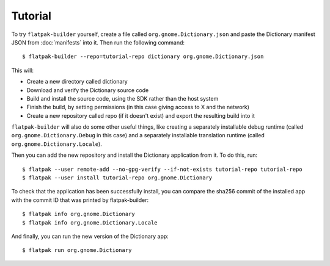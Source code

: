 Tutorial
========

To try ``flatpak-builder`` yourself, create a file called ``org.gnome.Dictionary.json`` and paste the Dictionary manifest JSON from :doc:`manifests` into it. Then run the following command::

  $ flatpak-builder --repo=tutorial-repo dictionary org.gnome.Dictionary.json

This will:

* Create a new directory called dictionary
* Download and verify the Dictionary source code
* Build and install the source code, using the SDK rather than the host system
* Finish the build, by setting permissions (in this case giving access to X and the network)
* Create a new repository called repo (if it doesn't exist) and export the resulting build into it

``flatpak-builder`` will also do some other useful things, like creating a separately installable debug runtime (called ``org.gnome.Dictionary.Debug`` in this case) and a separately installable translation runtime (called ``org.gnome.Dictionary.Locale``).

Then you can add the new repository and install the Dictionary application from it. To do this, run::

  $ flatpak --user remote-add --no-gpg-verify --if-not-exists tutorial-repo tutorial-repo
  $ flatpak --user install tutorial-repo org.gnome.Dictionary

To check that the application has been successfully install, you can compare the sha256 commit of the installed app with the commit ID that was printed by flatpak-builder::

  $ flatpak info org.gnome.Dictionary
  $ flatpak info org.gnome.Dictionary.Locale

And finally, you can run the new version of the Dictionary app::

  $ flatpak run org.gnome.Dictionary
